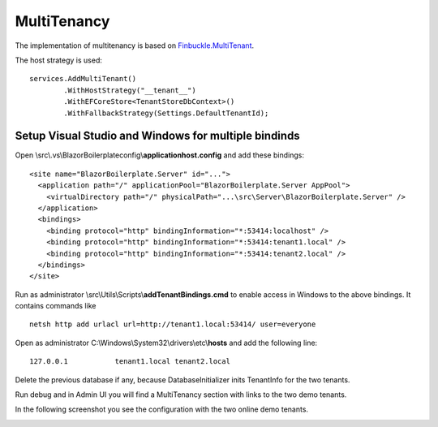 MultiTenancy
============

The implementation of multitenancy is based on `Finbuckle.MultiTenant <https://www.finbuckle.com/MultiTenant>`_.

The host strategy is used:

::

       services.AddMultiTenant()
               .WithHostStrategy("__tenant__")
               .WithEFCoreStore<TenantStoreDbContext>()
               .WithFallbackStrategy(Settings.DefaultTenantId);

Setup Visual Studio and Windows for multiple bindinds
-----------------------------------------------------

Open \\src\\.vs\\BlazorBoilerplate\config\\\ **applicationhost.config** and
add these bindings:

::

       <site name="BlazorBoilerplate.Server" id="...">
         <application path="/" applicationPool="BlazorBoilerplate.Server AppPool">
           <virtualDirectory path="/" physicalPath="...\src\Server\BlazorBoilerplate.Server" />
         </application>
         <bindings>
           <binding protocol="http" bindingInformation="*:53414:localhost" />
           <binding protocol="http" bindingInformation="*:53414:tenant1.local" />
           <binding protocol="http" bindingInformation="*:53414:tenant2.local" />
         </bindings>
       </site>

Run as administrator \\src\\Utils\\Scripts\\\ **addTenantBindings.cmd** to
enable access in Windows to the above bindings. It contains commands
like

::

       netsh http add urlacl url=http://tenant1.local:53414/ user=everyone

Open as administrator C:\\Windows\\System32\\drivers\\etc\\\ **hosts** and
add the following line:

::

       127.0.0.1           tenant1.local tenant2.local

Delete the previous database if any, because DatabaseInitializer inits
TenantInfo for the two tenants.

Run debug and in Admin UI you will find a MultiTenancy section with
links to the two demo tenants.

In the following screenshot you see the configuration with the two online demo tenants.

.. image:: /images/admin-multitenancy.png
   :align: center
